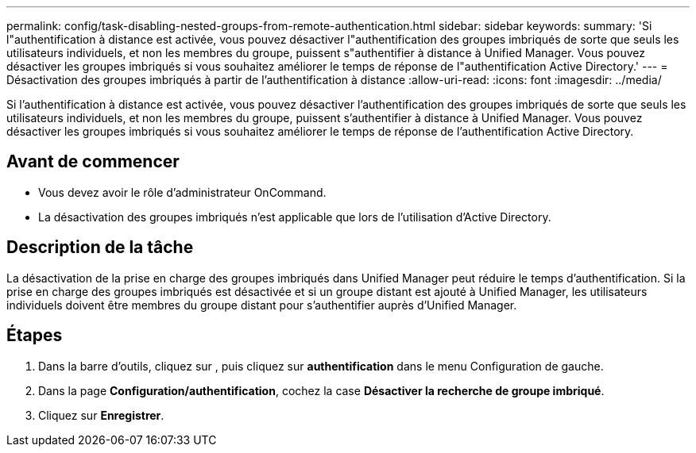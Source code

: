 ---
permalink: config/task-disabling-nested-groups-from-remote-authentication.html 
sidebar: sidebar 
keywords:  
summary: 'Si l"authentification à distance est activée, vous pouvez désactiver l"authentification des groupes imbriqués de sorte que seuls les utilisateurs individuels, et non les membres du groupe, puissent s"authentifier à distance à Unified Manager. Vous pouvez désactiver les groupes imbriqués si vous souhaitez améliorer le temps de réponse de l"authentification Active Directory.' 
---
= Désactivation des groupes imbriqués à partir de l'authentification à distance
:allow-uri-read: 
:icons: font
:imagesdir: ../media/


[role="lead"]
Si l'authentification à distance est activée, vous pouvez désactiver l'authentification des groupes imbriqués de sorte que seuls les utilisateurs individuels, et non les membres du groupe, puissent s'authentifier à distance à Unified Manager. Vous pouvez désactiver les groupes imbriqués si vous souhaitez améliorer le temps de réponse de l'authentification Active Directory.



== Avant de commencer

* Vous devez avoir le rôle d'administrateur OnCommand.
* La désactivation des groupes imbriqués n'est applicable que lors de l'utilisation d'Active Directory.




== Description de la tâche

La désactivation de la prise en charge des groupes imbriqués dans Unified Manager peut réduire le temps d'authentification. Si la prise en charge des groupes imbriqués est désactivée et si un groupe distant est ajouté à Unified Manager, les utilisateurs individuels doivent être membres du groupe distant pour s'authentifier auprès d'Unified Manager.



== Étapes

. Dans la barre d'outils, cliquez sur *image:../media/clusterpage-settings-icon.gif[""]*, puis cliquez sur *authentification* dans le menu Configuration de gauche.
. Dans la page *Configuration/authentification*, cochez la case *Désactiver la recherche de groupe imbriqué*.
. Cliquez sur *Enregistrer*.

